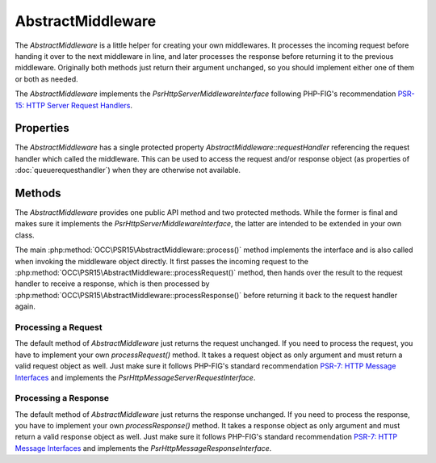 .. title:: AbstractMiddleware

AbstractMiddleware
##################

.. sidebar:: Table of Contents
  .. contents::

The `AbstractMiddleware` is a little helper for creating your own middlewares. It processes the incoming request before
handing it over to the next middleware in line, and later processes the response before returning it to the previous
middleware. Originally both methods just return their argument unchanged, so you should implement either one of them or
both as needed.

The `AbstractMiddleware` implements the `Psr\Http\Server\MiddlewareInterface` following PHP-FIG's recommendation
`PSR-15: HTTP Server Request Handlers <https://www.php-fig.org/psr/psr-15/>`_.

Properties
==========

The `AbstractMiddleware` has a single protected property `AbstractMiddleware::requestHandler` referencing the request
handler which called the middleware. This can be used to access the request and/or response object (as properties of
:doc:`queuerequesthandler`) when they are otherwise not available.

Methods
=======

The `AbstractMiddleware` provides one public API method and two protected methods. While the former is final and makes
sure it implements the `Psr\Http\Server\MiddlewareInterface`, the latter are intended to be extended in your own class.

The main :php:method:`OCC\PSR15\AbstractMiddleware::process()` method implements the interface and is also called when
invoking the middleware object directly. It first passes the incoming request to the
:php:method:`OCC\PSR15\AbstractMiddleware::processRequest()` method, then hands over the result to the request handler
to receive a response, which is then processed by :php:method:`OCC\PSR15\AbstractMiddleware::processResponse()` before
returning it back to the request handler again.

Processing a Request
--------------------

The default method of `AbstractMiddleware` just returns the request unchanged. If you need to process the request, you
have to implement your own `processRequest()` method. It takes a request object as only argument and must return a
valid request object as well. Just make sure it follows PHP-FIG's standard recommendation
`PSR-7: HTTP Message Interfaces <https://www.php-fig.org/psr/psr-7/>`_ and implements the
`Psr\Http\Message\ServerRequestInterface`.

Processing a Response
---------------------

The default method of `AbstractMiddleware` just returns the response unchanged. If you need to process the response,
you have to implement your own `processResponse()` method. It takes a response object as only argument and must return
a valid response object as well. Just make sure it follows PHP-FIG's standard recommendation
`PSR-7: HTTP Message Interfaces <https://www.php-fig.org/psr/psr-7/>`_ and implements the
`Psr\Http\Message\ResponseInterface`.
